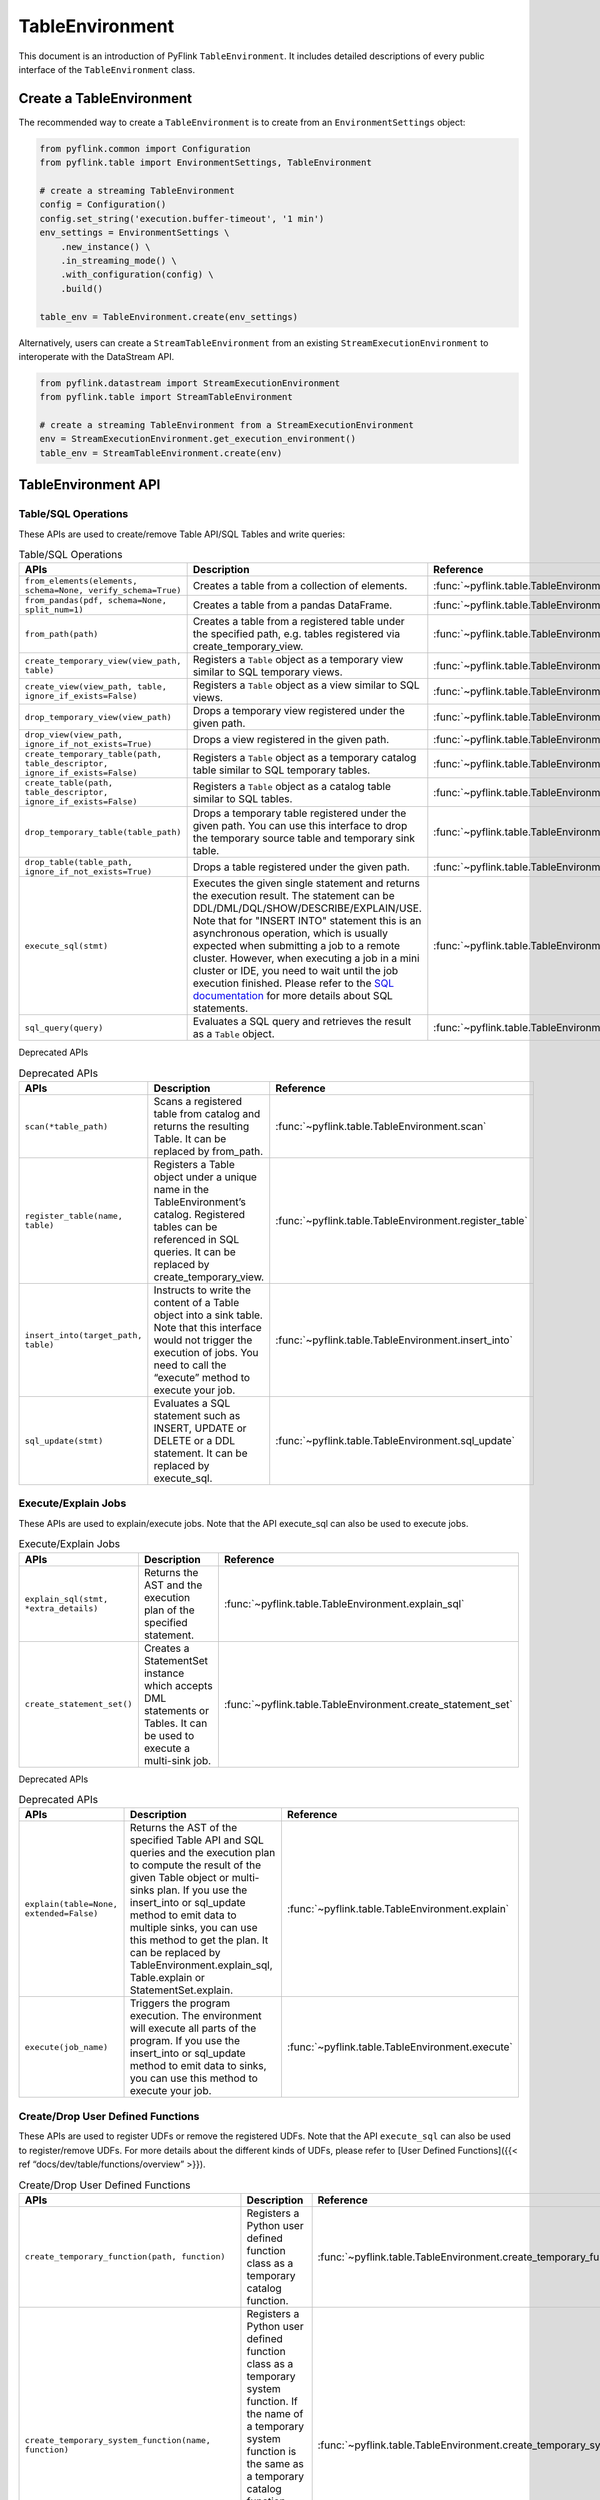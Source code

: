 .. Licensed to the Apache Software Foundation (ASF) under one
   Licensed to the Apache Software Foundation (ASF) under one
   or more contributor license agreements.  See the NOTICE file
   distributed with this work for additional information
   regarding copyright ownership.  The ASF licenses this file
   to you under the Apache License, Version 2.0 (the
   "License"); you may not use this file except in compliance
   with the License.  You may obtain a copy of the License at

     http://www.apache.org/licenses/LICENSE-2.0

   Unless required by applicable law or agreed to in writing,
   software distributed under the License is distributed on an
   "AS IS" BASIS, WITHOUT WARRANTIES OR CONDITIONS OF ANY
   KIND, either express or implied.  See the License for the
   specific language governing permissions and limitations
   under the License.

TableEnvironment
================

This document is an introduction of PyFlink ``TableEnvironment``. It includes detailed descriptions of every public interface of the ``TableEnvironment`` class.

Create a TableEnvironment
-------------------------

The recommended way to create a ``TableEnvironment`` is to create from an ``EnvironmentSettings`` object:

.. code:: python

   from pyflink.common import Configuration
   from pyflink.table import EnvironmentSettings, TableEnvironment

   # create a streaming TableEnvironment
   config = Configuration()
   config.set_string('execution.buffer-timeout', '1 min')
   env_settings = EnvironmentSettings \
       .new_instance() \
       .in_streaming_mode() \
       .with_configuration(config) \
       .build()

   table_env = TableEnvironment.create(env_settings)

Alternatively, users can create a ``StreamTableEnvironment`` from an existing ``StreamExecutionEnvironment`` to interoperate with the DataStream API.

.. code:: python

   from pyflink.datastream import StreamExecutionEnvironment
   from pyflink.table import StreamTableEnvironment

   # create a streaming TableEnvironment from a StreamExecutionEnvironment
   env = StreamExecutionEnvironment.get_execution_environment()
   table_env = StreamTableEnvironment.create(env)

TableEnvironment API
--------------------

Table/SQL Operations
~~~~~~~~~~~~~~~~~~~~

These APIs are used to create/remove Table API/SQL Tables and write queries:

.. list-table:: Table/SQL Operations
   :widths: 25 50 25
   :header-rows: 1

   * - APIs
     - Description
     - Reference
   * - ``from_elements(elements, schema=None, verify_schema=True)``
     - Creates a table from a collection of elements.
     - :func:`~pyflink.table.TableEnvironment.from_elements`
   * - ``from_pandas(pdf, schema=None, split_num=1)``
     - Creates a table from a pandas DataFrame.
     - :func:`~pyflink.table.TableEnvironment.from_pandas`
   * - ``from_path(path)``
     - Creates a table from a registered table under the specified path, e.g. tables registered via create_temporary_view.
     - :func:`~pyflink.table.TableEnvironment.from_path`
   * - ``create_temporary_view(view_path, table)``
     - Registers a ``Table`` object as a temporary view similar to SQL temporary views.
     - :func:`~pyflink.table.TableEnvironment.create_temporary_view`
   * - ``create_view(view_path, table, ignore_if_exists=False)``
     - Registers a ``Table`` object as a view similar to SQL views.
     - :func:`~pyflink.table.TableEnvironment.create_view`
   * - ``drop_temporary_view(view_path)``
     - Drops a temporary view registered under the given path.
     - :func:`~pyflink.table.TableEnvironment.drop_temporary_view`
   * - ``drop_view(view_path, ignore_if_not_exists=True)``
     - Drops a view registered in the given path.
     - :func:`~pyflink.table.TableEnvironment.drop_view`
   * - ``create_temporary_table(path, table_descriptor, ignore_if_exists=False)``
     - Registers a ``Table`` object as a temporary catalog table similar to SQL temporary tables.
     - :func:`~pyflink.table.TableEnvironment.create_temporary_table`
   * - ``create_table(path, table_descriptor, ignore_if_exists=False)``
     - Registers a ``Table`` object as a catalog table similar to SQL tables.
     - :func:`~pyflink.table.TableEnvironment.create_table`
   * - ``drop_temporary_table(table_path)``
     - Drops a temporary table registered under the given path. You can use this interface to drop the temporary source table and temporary sink table.
     - :func:`~pyflink.table.TableEnvironment.drop_temporary_table`
   * - ``drop_table(table_path, ignore_if_not_exists=True)``
     - Drops a table registered under the given path.
     - :func:`~pyflink.table.TableEnvironment.drop_table`
   * - ``execute_sql(stmt)``
     - Executes the given single statement and returns the execution result. The statement can be DDL/DML/DQL/SHOW/DESCRIBE/EXPLAIN/USE. Note that for "INSERT INTO" statement this is an asynchronous operation, which is usually expected when submitting a job to a remote cluster. However, when executing a job in a mini cluster or IDE, you need to wait until the job execution finished. Please refer to the `SQL documentation <https://nightlies.apache.org/flink/flink-docs-stable/docs/dev/table/sql/>`__ for more details about SQL statements.
     - :func:`~pyflink.table.TableEnvironment.execute_sql`
   * - ``sql_query(query)``
     - Evaluates a SQL query and retrieves the result as a ``Table`` object.
     - :func:`~pyflink.table.TableEnvironment.sql_query`

Deprecated APIs

.. list-table:: Deprecated APIs
   :widths: 25 50 25
   :header-rows: 1

   * - APIs
     - Description
     - Reference
   * - ``scan(*table_path)``
     - Scans a registered table from catalog and returns the resulting Table. It can be replaced by from_path.
     - :func:`~pyflink.table.TableEnvironment.scan`
   * - ``register_table(name, table)``
     - Registers a Table object under a unique name in the TableEnvironment’s catalog. Registered tables can be referenced in SQL queries. It can be replaced by create_temporary_view.
     - :func:`~pyflink.table.TableEnvironment.register_table`
   * - ``insert_into(target_path, table)``
     - Instructs to write the content of a Table object into a sink table. Note that this interface would not trigger the execution of jobs. You need to call the “execute” method to execute your job.
     - :func:`~pyflink.table.TableEnvironment.insert_into`
   * - ``sql_update(stmt)``
     - Evaluates a SQL statement such as INSERT, UPDATE or DELETE or a DDL statement. It can be replaced by execute_sql.
     - :func:`~pyflink.table.TableEnvironment.sql_update`

Execute/Explain Jobs
~~~~~~~~~~~~~~~~~~~~

These APIs are used to explain/execute jobs. Note that the API execute_sql can also be used to execute jobs.

.. list-table:: Execute/Explain Jobs
   :widths: 25 50 25
   :header-rows: 1
   
   * - APIs
     - Description
     - Reference
   * - ``explain_sql(stmt, *extra_details)``
     - Returns the AST and the execution plan of the specified statement.
     - :func:`~pyflink.table.TableEnvironment.explain_sql`
   * - ``create_statement_set()``
     - Creates a StatementSet instance which accepts DML statements or Tables. It can be used to execute a multi-sink job.
     - :func:`~pyflink.table.TableEnvironment.create_statement_set`

Deprecated APIs

.. list-table:: Deprecated APIs
   :widths: 25 50 25
   :header-rows: 1
   
   * - APIs
     - Description
     - Reference
   * - ``explain(table=None, extended=False)``
     - Returns the AST of the specified Table API and SQL queries and the execution plan to compute the result of the given Table object or multi-sinks plan. If you use the insert_into or sql_update method to emit data to multiple sinks, you can use this method to get the plan. It can be replaced by TableEnvironment.explain_sql, Table.explain or StatementSet.explain.
     - :func:`~pyflink.table.TableEnvironment.explain`
   * - ``execute(job_name)``
     - Triggers the program execution. The environment will execute all parts of the program. If you use the insert_into or sql_update method to emit data to sinks, you can use this method to execute your job.
     - :func:`~pyflink.table.TableEnvironment.execute`

Create/Drop User Defined Functions
~~~~~~~~~~~~~~~~~~~~~~~~~~~~~~~~~~

These APIs are used to register UDFs or remove the registered UDFs. Note that the API ``execute_sql`` can also be used to register/remove UDFs. For more details about the different kinds of UDFs, please refer to [User Defined Functions]({{< ref “docs/dev/table/functions/overview” >}}).

.. list-table:: Create/Drop User Defined Functions
   :widths: 25 50 25
   :header-rows: 1
   
   * - APIs
     - Description
     - Reference
   * - ``create_temporary_function(path, function)``
     - Registers a Python user defined function class as a temporary catalog function.
     - :func:`~pyflink.table.TableEnvironment.create_temporary_function`
   * - ``create_temporary_system_function(name, function)``
     - Registers a Python user defined function class as a temporary system function. If the name of a temporary system function is the same as a temporary catalog function, the temporary system function takes precedence.
     - :func:`~pyflink.table.TableEnvironment.create_temporary_system_function`
   * - ``create_java_function(path, function_class_name, ignore_if_exists=None)``
     - Registers a Java user defined function class as a catalog function under the given path. If the catalog is persistent, the registered catalog function can be used across multiple Flink sessions and clusters.
     - :func:`~pyflink.table.TableEnvironment.create_java_function`
   * - ``create_java_temporary_function(path, function_class_name)``
     - Registers a Java user defined function class as a temporary catalog function.
     - :func:`~pyflink.table.TableEnvironment.create_java_temporary_function`
   * - ``create_java_temporary_system_function(name, function_class_name)``
     - Registers a Java user defined function class as a temporary system function.
     - :func:`~pyflink.table.TableEnvironment.create_java_temporary_system_function`
   * - ``drop_function(path)``
     - Drops a catalog function registered under the given path.
     - :func:`~pyflink.table.TableEnvironment.drop_function`
   * - ``drop_temporary_function(path)``
     - Drops a temporary system function registered under the given name.
     - :func:`~pyflink.table.TableEnvironment.drop_temporary_function`
   * - ``drop_temporary_system_function(name)``
     - Drops a temporary system function registered under the given name.
     - :func:`~pyflink.table.TableEnvironment.drop_temporary_system_function`

Dependency Management
~~~~~~~~~~~~~~~~~~~~~

These APIs are used to manage the Python dependencies which are required by the Python UDFs. Please refer to the `Dependency Management `__ documentation for more details.

.. list-table:: Dependency Management
   :widths: 25 50 25
   :header-rows: 1

   * - APIs
     - Description
     - Reference
   * - ``add_python_file(file_path)``
     - Adds a Python dependency which could be Python files, Python packages or local directories. They will be added to the PYTHONPATH of the Python UDF worker.
     - :func:`~pyflink.table.TableEnvironment.add_python_file`
   * - ``set_python_requirements(requirements_file_path, requirements_cache_dir=None)``
     - Specifies a requirements.txt file which defines the third-party dependencies. These dependencies will be installed to a temporary directory and added to the PYTHONPATH of the Python UDF worker.
     - :func:`~pyflink.table.TableEnvironment.set_python_requirements`
   * - ``add_python_archive(archive_path, target_dir=None)``
     - Adds a Python archive file. The file will be extracted to the working directory of Python UDF worker.
     - :func:`~pyflink.table.TableEnvironment.add_python_archive`

Configuration
~~~~~~~~~~~~~

These APIs are used to get the configuration of the TableEnvironment.

.. list-table:: Configuration
   :widths: 25 50 25
   :header-rows: 1

   * - APIs
     - Description
     - Reference
   * - ``get_config()``
     - Returns the table config to define the runtime behavior of the Table API. You can find all the available configuration options in `Configuration <https://nightlies.apache.org/flink/flink-docs-release-1.20/docs/deployment/config/>`__ and `Python Configuration <../python_config.html>`__. The following code is an example showing how to set the configuration options through this API:

       .. code:: python

         # set the parallelism to 8
         table_env.get_config().set("parallelism.default", "8")
         # set the job name
         table_env.get_config().set("pipeline.name", "my_first_job")

     - :func:`~pyflink.table.TableEnvironment.get_config`

Catalog APIs
~~~~~~~~~~~~

These APIs are used to access catalogs and modules. You can find more detailed introduction in `Modules <https://nightlies.apache.org/flink/flink-docs-release-1.20/docs/dev/table/modules/>`__ and `Catalogs <https://nightlies.apache.org/flink/flink-docs-release-1.20/docs/dev/table/catalogs/>`__.

.. list-table:: Catalog APIs
   :widths: 25 50 25
   :header-rows: 1

   * - APIs
     - Description
     - Reference
   * - ``register_catalog(catalog_name, catalog)``
     - Registers a Catalog under a unique name.
     - :func:`~pyflink.table.TableEnvironment.register_catalog`
   * - ``get_catalog(catalog_name)``
     - Gets a registered Catalog by name.
     - :func:`~pyflink.table.TableEnvironment.get_catalog`
   * - ``use_catalog(catalog_name)``
     - Sets the current catalog to the given value. It also sets the default database to the catalog’s default one.
     - :func:`~pyflink.table.TableEnvironment.use_catalog`
   * - ``get_current_catalog()``
     - Gets the current default catalog name of the current session.
     - :func:`~pyflink.table.TableEnvironment.get_current_catalog`
   * - ``get_current_database()``
     - Gets the current default database name of the running session.
     - :func:`~pyflink.table.TableEnvironment.get_current_database`
   * - ``use_database(database_name)``
     - Sets the current default database. It has to exist in the current catalog. That path will be used as the default one when looking for unqualified object names.
     - :func:`~pyflink.table.TableEnvironment.use_database`
   * - ``load_module(module_name, module)``
     - Loads a Module under a unique name. Modules will be kept in the loaded order.
     - :func:`~pyflink.table.TableEnvironment.load_module`
   * - ``unload_module(module_name)``
     - Unloads a Module with given name.
     - :func:`~pyflink.table.TableEnvironment.unload_module`
   * - ``use_modules(*module_names)``
     - Enables and changes the resolution order of loaded modules.
     - :func:`~pyflink.table.TableEnvironment.use_modules`
   * - ``list_catalogs()``
     - Gets the names of all catalogs registered in this environment.
     - :func:`~pyflink.table.TableEnvironment.list_catalogs`
   * - ``list_modules()``
     - Gets the names of all enabled modules registered in this environment.
     - :func:`~pyflink.table.TableEnvironment.list_modules`
   * - ``list_full_modules()``
     - Gets the names of all loaded modules (including disabled modules) registered in this environment.
     - :func:`~pyflink.table.TableEnvironment.list_full_modules`
   * - ``list_databases()``
     - Gets the names of all tables and views in the current database of the current catalog. It returns both temporary and permanent tables and views.
     - :func:`~pyflink.table.TableEnvironment.list_tables`
   * - ``list_views()``
     - Gets the names of all views in the current database of the current catalog. It returns both temporary and permanent views.
     - :func:`~pyflink.table.TableEnvironment.list_views`
   * - ``list_user_defined_functions()``
     - Gets the names of all user defined functions registered in this environment.
     - :func:`~pyflink.table.TableEnvironment.list_user_defined_functions`
   * - ``list_functions()``
     - Gets the names of all functions in this environment.
     - :func:`~pyflink.table.TableEnvironment.list_functions`
   * - ``list_temporary_tables()``
     - Gets the names of all temporary tables and views available in the current namespace (the current database of the current catalog).
     - :func:`~pyflink.table.TableEnvironment.list_temporary_tables`
   * - ``list_temporary_views()``
     - Gets the names of all temporary views available in the current namespace (the current database of the current catalog).
     - :func:`~pyflink.table.TableEnvironment.list_temporary_views`

Statebackend, Checkpoint and Restart Strategy
---------------------------------------------

Before Flink 1.10 you can configure the statebackend, checkpointing and restart strategy via the ``StreamExecutionEnvironment``. And now you can configure them by setting key-value options in ``TableConfig``, see [Fault Tolerance]({{< ref “docs/deployment/config” >}}#fault-tolerance), [State Backends]({{< ref “docs/deployment/config” >}}#checkpoints-and-state-backends) and [Checkpointing]({{< ref “docs/deployment/config” >}}#checkpointing) for more details.

The following code is an example showing how to configure the statebackend, checkpoint and restart strategy through the Table API:

.. code:: python

   # set the restart strategy to "fixed-delay"
   table_env.get_config().set("restart-strategy.type", "fixed-delay")
   table_env.get_config().set("restart-strategy.fixed-delay.attempts", "3")
   table_env.get_config().set("restart-strategy.fixed-delay.delay", "30s")

   # set the checkpoint mode to EXACTLY_ONCE
   table_env.get_config().set("execution.checkpointing.mode", "EXACTLY_ONCE")
   table_env.get_config().set("execution.checkpointing.interval", "3min")

   # set the statebackend type to "rocksdb", other available options are "hashmap"
   # you can also set the full qualified Java class name of the StateBackendFactory to this option
   # e.g. org.apache.flink.state.rocksdb.EmbeddedRocksDBStateBackendFactory
   table_env.get_config().set("state.backend.type", "rocksdb")

   # set the checkpoint directory, which is required by the RocksDB statebackend
   table_env.get_config().set("execution.checkpointing.dir", "file:///tmp/checkpoints/")

